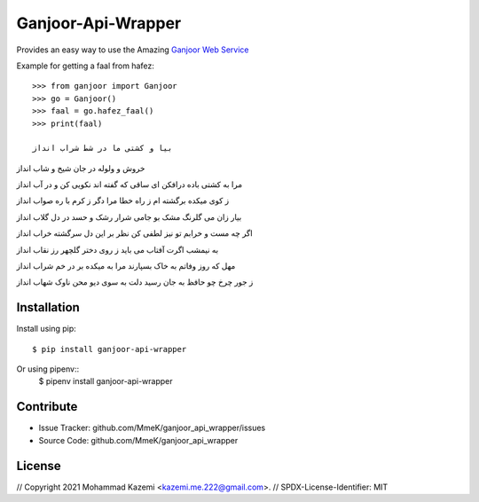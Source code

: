 Ganjoor-Api-Wrapper
===================

Provides an easy way to use the Amazing `Ganjoor Web Service <https://github.com/ganjoor/GanjoorService>`_

Example for getting a faal from hafez::

    >>> from ganjoor import Ganjoor
    >>> go = Ganjoor()
    >>> faal = go.hafez_faal()
    >>> print(faal)

    بیا و کشتی ما در شط شراب انداز
خروش و ولوله در جان شیخ و شاب انداز

مرا به کشتی باده درافکن ای ساقی
که گفته اند نکویی کن و در آب انداز

ز کوی میکده برگشته ام ز راه خطا
مرا دگر ز کرم با ره صواب انداز

بیار زان می گلرنگ مشک بو جامی
شرار رشک و حسد در دل گلاب انداز

اگر چه مست و خرابم تو نیز لطفی کن
نظر بر این دل سرگشته خراب انداز

به نیمشب اگرت آفتاب می باید
ز روی دختر گلچهر رز نقاب انداز

مهل که روز وفاتم به خاک بسپارند
مرا به میکده بر در خم شراب انداز

ز جور چرخ چو حافظ به جان رسید دلت
به سوی دیو محن ناوک شهاب انداز



Installation
------------

Install using pip::

    $ pip install ganjoor-api-wrapper

Or using pipenv::
    $ pipenv install ganjoor-api-wrapper

Contribute
----------

- Issue Tracker: github.com/MmeK/ganjoor_api_wrapper/issues
- Source Code: github.com/MmeK/ganjoor_api_wrapper

License
-------
// Copyright 2021 Mohammad Kazemi <kazemi.me.222@gmail.com>.
// SPDX-License-Identifier: MIT

